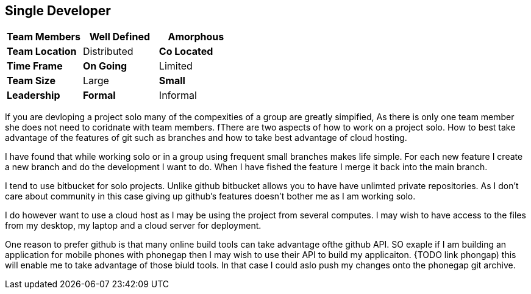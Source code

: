 == Single Developer


[grid="rows",format="csv"]
[options="header",cols="<s,<,<"]
|===========================

Team Members, *Well Defined* , Amorphous
Team Location, Distributed, *Co Located*
Time Frame, *On Going*, Limited
Team Size, Large, *Small*
Leadership, *Formal*, Informal
|===========================

If you are devloping a project solo many of the compexities of a group are greatly simpified, 
As there is only one team member she does not need to coridnate with team members. 
fThere are two aspects of how to work on a project solo. How to best take advantage of the features
of git such as branches and how to take best advantage of cloud hosting.

I have found that while working solo or in a group using frequent small branches makes life simple. 
For each new feature I create a new branch and do the development I want to do. When I have fished 
the feature I merge it back into the main branch.

I tend to use bitbucket for solo projects. Unlike github bitbucket allows you to have have unlimted 
private repositories. As I don't care about community in this case giving up github's features doesn't bother
me as I am working solo. 

I do however want to use a cloud host as I may be using the project from several computes. I may wish to 
have access to the files from my desktop, my laptop and a cloud server for deployment.

One reason to prefer github is that many online build tools can take advantage ofthe github API.
SO exaple if I am building an application for mobile phones with phonegap then I may wish to
use their API to build my applicaiton. {TODO link phongap) this will enable me to take advantage
of those biuld tools. In that case I could aslo push my changes onto the phonegap git archive. 

